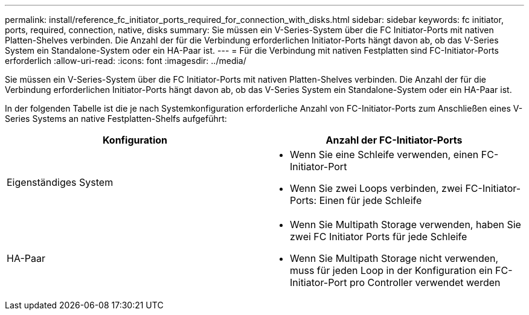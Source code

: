 ---
permalink: install/reference_fc_initiator_ports_required_for_connection_with_disks.html 
sidebar: sidebar 
keywords: fc initiator, ports, required, connection, native, disks 
summary: Sie müssen ein V-Series-System über die FC Initiator-Ports mit nativen Platten-Shelves verbinden. Die Anzahl der für die Verbindung erforderlichen Initiator-Ports hängt davon ab, ob das V-Series System ein Standalone-System oder ein HA-Paar ist. 
---
= Für die Verbindung mit nativen Festplatten sind FC-Initiator-Ports erforderlich
:allow-uri-read: 
:icons: font
:imagesdir: ../media/


[role="lead"]
Sie müssen ein V-Series-System über die FC Initiator-Ports mit nativen Platten-Shelves verbinden. Die Anzahl der für die Verbindung erforderlichen Initiator-Ports hängt davon ab, ob das V-Series System ein Standalone-System oder ein HA-Paar ist.

In der folgenden Tabelle ist die je nach Systemkonfiguration erforderliche Anzahl von FC-Initiator-Ports zum Anschließen eines V-Series Systems an native Festplatten-Shelfs aufgeführt:

|===
| Konfiguration | Anzahl der FC-Initiator-Ports 


 a| 
Eigenständiges System
 a| 
* Wenn Sie eine Schleife verwenden, einen FC-Initiator-Port
* Wenn Sie zwei Loops verbinden, zwei FC-Initiator-Ports: Einen für jede Schleife




 a| 
HA-Paar
 a| 
* Wenn Sie Multipath Storage verwenden, haben Sie zwei FC Initiator Ports für jede Schleife
* Wenn Sie Multipath Storage nicht verwenden, muss für jeden Loop in der Konfiguration ein FC-Initiator-Port pro Controller verwendet werden


|===